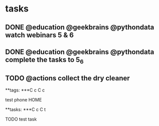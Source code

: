 * tasks
** DONE @education @geekbrains @pythondata watch webinars 5 & 6
** DONE @education @geekbrains @pythondata complete the tasks to 5_6
   SCHEDULED: <2019-03-02 Сб>
** TODO @actions collect the dry cleaner 

#+TAGS: weekend



**tags:
***C c C c
**** test phone                                                        :HOME:

**tasks:
***C c C t
**** TODO test task 
